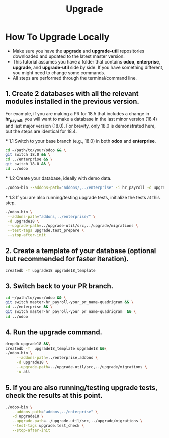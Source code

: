 #+title: Upgrade

* How To Upgrade Locally

- Make sure you have the *upgrade* and *upgrade-util* repositories downloaded and updated to the latest master version.
- This tutorial assumes you have a folder that contains *odoo*, *enterprise*, *upgrade*, and *upgrade-util* side by side. If you have something different, you might need to change some commands.
- All steps are performed through the terminal/command line.

** 1. Create 2 databases with all the relevant modules installed in the previous version.
   For example, if you are making a PR for 18.5 that includes a change in *hr_payroll*, you will want to make a database in the last minor version (18.4) and last major version (18.0). For brevity, only 18.0 is demonstrated here, but the steps are identical for 18.4.

   *** 1.1 Switch to your base branch (e.g., 18.0) in both *odoo* and *enterprise*.
     #+BEGIN_SRC sh
     cd ~/path/to/your/odoo && \
     git switch 18.0 && \
     cd ../enterprise && \
     git switch 18.0 && \
     cd ../odoo
     #+END_SRC

   *** 1.2 Create your database, ideally with demo data.
     #+BEGIN_SRC sh
     ./odoo-bin --addons-path="addons/,../enterprise" -i hr_payroll -d upgrade18 --stop-after-init
     #+END_SRC

   *** 1.3 If you are also running/testing upgrade tests, initialize the tests at this step.
     #+BEGIN_SRC sh
     ./odoo-bin \
      --addons-path="addons,../enterprise/" \
      -d upgrade18 \
      --upgrade-path=../upgrade-util/src,../upgrade/migrations \
      --test-tags upgrade.test_prepare \
      --stop-after-init
     #+END_SRC

** 2. Create a template of your database (optional but recommended for faster iteration).
   #+BEGIN_SRC sh
   createdb -T upgrade18 upgrade18_template
   #+END_SRC

** 3. Switch back to your PR branch.
   #+BEGIN_SRC sh
   cd ~/path/to/your/odoo && \
   git switch master-hr_payroll-your_pr_name-quadrigram && \
   cd ../enterprise && \
   git switch master-hr_payroll-your_pr_name-quadrigram  && \
   cd ../odoo
   #+END_SRC

** 4. Run the upgrade command.
   #+BEGIN_SRC sh
   dropdb upgrade18 &&\
   createdb -T  upgrade18_template upgrade18 &&\
   ./odoo-bin \
        --addons-path=../enterprise,addons \
        -d upgrade18 \
        --upgrade-path=../upgrade-util/src,../upgrade/migrations \
        -u all
   #+END_SRC

** 5. If you are also running/testing upgrade tests, check the results at this point.
   #+BEGIN_SRC sh
   ./odoo-bin \
      --addons-path="addons,../enterprise" \
      -d upgrade18 \
      --upgrade-path=../upgrade-util/src,../upgrade/migrations \
      --test-tags upgrade.test_check \
      --stop-after-init
   #+END_SRC
